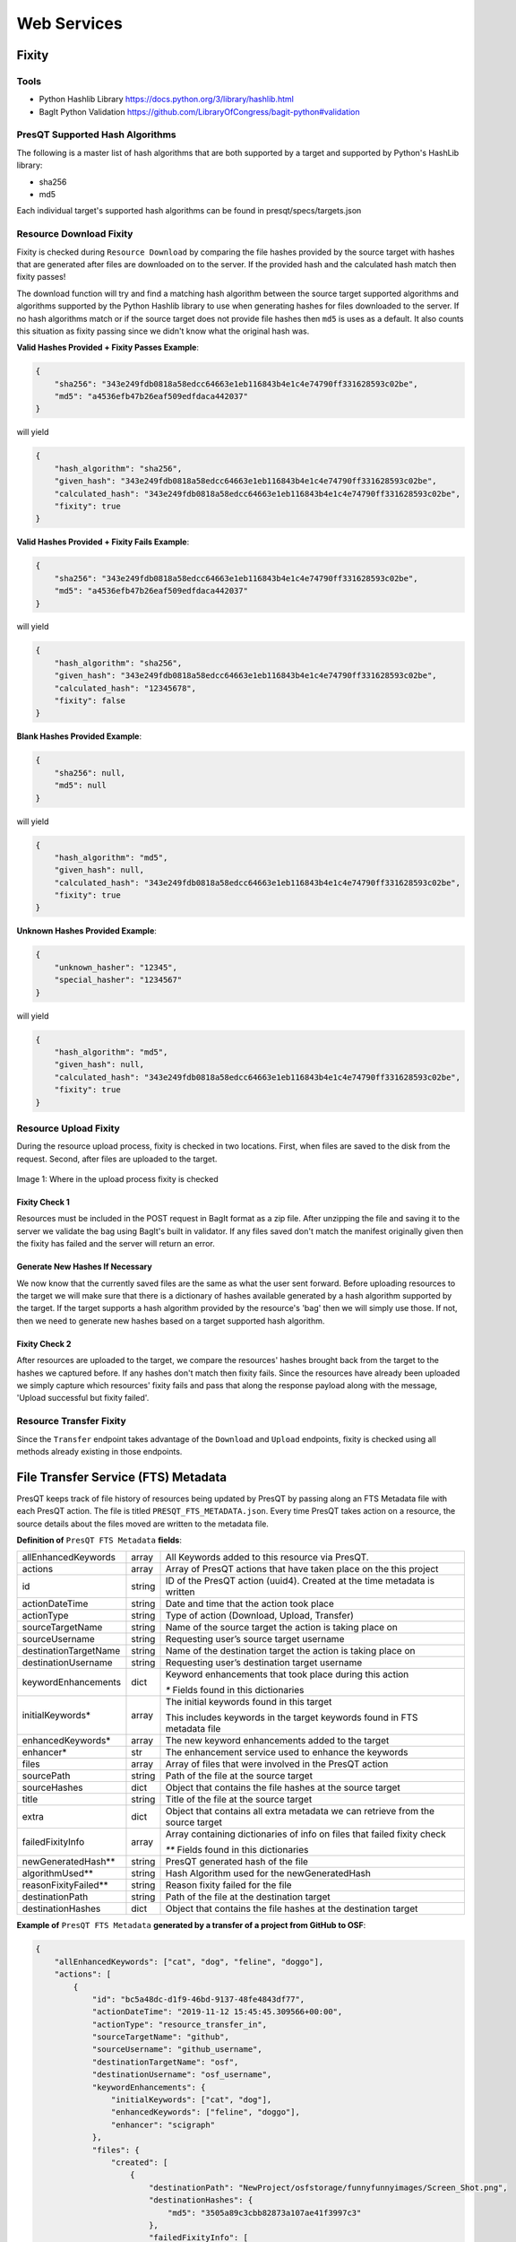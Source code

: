 Web Services
============

Fixity
------

Tools
+++++

* Python Hashlib Library https://docs.python.org/3/library/hashlib.html
* BagIt Python Validation https://github.com/LibraryOfCongress/bagit-python#validation

PresQT Supported Hash Algorithms
++++++++++++++++++++++++++++++++

The following is a master list of hash algorithms that are both supported by a target and supported
by Python's HashLib library:

* sha256
* md5

Each individual target's supported hash algorithms can be found in presqt/specs/targets.json

Resource Download Fixity
++++++++++++++++++++++++

Fixity is checked during ``Resource Download`` by comparing the file hashes provided by the source target
with hashes that are generated after files are downloaded on to the server. If the provided hash and the
calculated hash match then fixity passes!

The download function will try and find a matching hash algorithm between the source target supported algorithms and
algorithms supported by the Python Hashlib library to use when generating hashes for files downloaded to the server.
If no hash algorithms match or if the source target does not provide file hashes then ``md5`` is uses as a default.
It also counts this situation as fixity passing since we didn't know what the original hash was.

**Valid Hashes Provided + Fixity Passes Example**:

.. code-block:: json

    {
        "sha256": "343e249fdb0818a58edcc64663e1eb116843b4e1c4e74790ff331628593c02be",
        "md5": "a4536efb47b26eaf509edfdaca442037"
    }

will yield

.. code-block:: json

    {
        "hash_algorithm": "sha256",
        "given_hash": "343e249fdb0818a58edcc64663e1eb116843b4e1c4e74790ff331628593c02be",
        "calculated_hash": "343e249fdb0818a58edcc64663e1eb116843b4e1c4e74790ff331628593c02be",
        "fixity": true
    }

**Valid Hashes Provided + Fixity Fails Example**:

.. code-block:: json

    {
        "sha256": "343e249fdb0818a58edcc64663e1eb116843b4e1c4e74790ff331628593c02be",
        "md5": "a4536efb47b26eaf509edfdaca442037"
    }

will yield

.. code-block:: json

    {
        "hash_algorithm": "sha256",
        "given_hash": "343e249fdb0818a58edcc64663e1eb116843b4e1c4e74790ff331628593c02be",
        "calculated_hash": "12345678",
        "fixity": false
    }

**Blank Hashes Provided Example**:

.. code-block:: json

    {
        "sha256": null,
        "md5": null
    }

will yield

.. code-block:: json

    {
        "hash_algorithm": "md5",
        "given_hash": null,
        "calculated_hash": "343e249fdb0818a58edcc64663e1eb116843b4e1c4e74790ff331628593c02be",
        "fixity": true
    }

**Unknown Hashes Provided Example**:

.. code-block:: json

    {
        "unknown_hasher": "12345",
        "special_hasher": "1234567"
    }

will yield

.. code-block:: json

    {
        "hash_algorithm": "md5",
        "given_hash": null,
        "calculated_hash": "343e249fdb0818a58edcc64663e1eb116843b4e1c4e74790ff331628593c02be",
        "fixity": true
    }


Resource Upload Fixity
++++++++++++++++++++++

During the resource upload process, fixity is checked in two locations. First, when files are saved
to the disk from the request. Second, after files are uploaded to the target.

.. figure::  images/upload_process/upload_fixity.png
   :align:   center

   Image 1: Where in the upload process fixity is checked

Fixity Check 1
""""""""""""""
Resources must be included in the POST request in BagIt format as a zip file. After unzipping the
file and saving it to the server we validate the bag using BagIt's built in validator. If any files
saved don't match the manifest originally given then the fixity has failed and the server will return
an error.

Generate New Hashes If Necessary
""""""""""""""""""""""""""""""""
We now know that the currently saved files are the same as what the user sent forward. Before uploading
resources to the target we will make sure that there is a dictionary of hashes available generated by a hash algorithm
supported by the target. If the target supports a hash algorithm provided by the resource's 'bag'
then we will simply use those. If not, then we need to generate new hashes based on a target supported
hash algorithm.

Fixity Check 2
""""""""""""""
After resources are uploaded to the target, we compare the resources' hashes brought back from the
target to the hashes we captured before. If any hashes don't match then fixity fails. Since the
resources have already been uploaded we simply capture which resources' fixity fails and pass that
along the response payload along with the message, 'Upload successful but fixity failed'.

Resource Transfer Fixity
++++++++++++++++++++++++

Since the ``Transfer`` endpoint takes advantage of the ``Download`` and ``Upload`` endpoints, fixity
is checked using all methods already existing in those endpoints.

File Transfer Service (FTS) Metadata
------------------------------------
PresQT keeps track of file history of resources being updated by PresQT by passing along an
FTS Metadata file with each PresQT action. The file is titled ``PRESQT_FTS_METADATA.json``.
Every time PresQT takes action on a resource, the source details about the files moved are written
to the metadata file.

**Definition of** ``PresQT FTS Metadata`` **fields**:

===================== ====== ==============================================================================
allEnhancedKeywords   array  All Keywords added to this resource via PresQT.
actions               array  Array of PresQT actions that have taken place on the this project
id                    string ID of the PresQT action (uuid4). Created at the time metadata is written
actionDateTime        string Date and time that the action took place
actionType            string Type of action (Download, Upload, Transfer)
sourceTargetName      string Name of the source target the action is taking place on
sourceUsername        string Requesting user’s source target username
destinationTargetName string Name of the destination target the action is taking place on
destinationUsername   string Requesting user’s destination target username
keywordEnhancements   dict   Keyword enhancements that took place during this action

                             `*` Fields found in this dictionaries

initialKeywords*      array  The initial keywords found in this target

                             This includes keywords in the target keywords found in FTS metadata file

enhancedKeywords*     array  The new keyword enhancements added to the target
enhancer*             str    The enhancement service used to enhance the keywords

files                 array  Array of files that were involved in the PresQT action
sourcePath            string Path of the file at the source target
sourceHashes          dict   Object that contains the file hashes at the source target
title                 string Title of the file at the source target
extra                 dict   Object that contains all extra metadata we can retrieve from the source target
failedFixityInfo      array  Array containing dictionaries of info on files that failed fixity check

                             `**` Fields found in this dictionaries

newGeneratedHash**    string PresQT generated hash of the file
algorithmUsed**       string Hash Algorithm used for the newGeneratedHash
reasonFixityFailed**  string Reason fixity failed for the file
destinationPath       string Path of the file at the destination target
destinationHashes     dict   Object that contains the file hashes at the destination target
===================== ====== ==============================================================================

**Example of** ``PresQT FTS Metadata`` **generated by a transfer of a project from GitHub to OSF**:

.. code-block:: json

    {
        "allEnhancedKeywords": ["cat", "dog", "feline", "doggo"],
        "actions": [
            {
                "id": "bc5a48dc-d1f9-46bd-9137-48fe4843df77",
                "actionDateTime": "2019-11-12 15:45:45.309566+00:00",
                "actionType": "resource_transfer_in",
                "sourceTargetName": "github",
                "sourceUsername": "github_username",
                "destinationTargetName": "osf",
                "destinationUsername": "osf_username",
                "keywordEnhancements": {
                    "initialKeywords": ["cat", "dog"],
                    "enhancedKeywords": ["feline", "doggo"],
                    "enhancer": "scigraph"
                },
                "files": {
                    "created": [
                        {
                            "destinationPath": "NewProject/osfstorage/funnyfunnyimages/Screen_Shot.png",
                            "destinationHashes": {
                                "md5": "3505a89c3cbb82873a107ae41f3997c3"
                            },
                            "failedFixityInfo": [
                                {
                                    "NewGeneratedHash": "3505a89c3cbb82873a107ae41f3997c3",
                                    "algorithmUsed": "md5",
                                    "reasonFixityFailed": "Either a Source Hash was not provided or the source hash algorithm is not supported."
                                }
                            ],
                            "title": "Screen_Shot.png",
                            "sourceHashes": {},
                            "sourcePath": "/NewProject/funnyfunnyimages/Screen_Shot.png",
                            "extra": {
                                "commit_hash": "211ef8db83612802aeea151a0e04badfe287bcb9",
                                "size": 731202,
                                "url": "https://api.github.com/repos/presqt-test-user/NewProject/contents/funnyfunnyimages/Screen_Shot.png?ref=master",
                                "html_url": "https://github.com/presqt-test-user/NewProject/blob/master/funnyfunnyimages/Screen_Shot.png",
                                "git_url": "https://api.github.com/repos/presqt-test-user/NewProject/git/blobs/211ef8db83612802aeea151a0e04badfe287bcb9",
                                "download_url": "https://raw.githubusercontent.com/presqt-test-user/NewProject/master/funnyfunnyimages/Screen_Shot.png",
                                "type": "file",
                                "_links": {
                                    "self": "https://api.github.com/repos/presqt-test-user/NewProject/contents/funnyfunnyimages/Screen_Shot.png?ref=master",
                                    "git": "https://api.github.com/repos/presqt-test-user/NewProject/git/blobs/211ef8db83612802aeea151a0e04badfe287bcb9",
                                    "html": "https://github.com/presqt-test-user/NewProject/blob/master/funnyfunnyimages/Screen_Shot.png"
                                }
                            }
                        }
                    ],
                    "updated": [],
                    "ignored": []
                }
            }
        ]
    }

**Now if we download from OSF the same project that was just transferred, then** ``PresQT FTS Metadata`` **would be**:

.. code-block:: json

    {
        "allEnhancedKeywords": ["cat", "dog", "feline", "doggo"],
        "actions": [
            {
                "id": "bc5a48dc-d1f9-46bd-9137-48fe4843df77",
                "actionDateTime": "2019-11-12 15:45:45.309566+00:00",
                "actionType": "resource_transfer_in",
                "sourceTargetName": "github",
                "sourceUsername": "github_username",
                "destinationTargetName": "osf",
                "destinationUsername": "osf_username",
                "keywordEnhancements": {
                    "initialKeywords": ["cat", "dog"],
                    "enhancedKeywords": ["feline", "doggo"],
                    "enhancer": "scigraph"
                },
                "files": {
                    "created": [
                        {
                            "destinationPath": "NewProject/osfstorage/funnyfunnyimages/Screen_Shot.png",
                            "destinationHashes": {
                                "md5": "3505a89c3cbb82873a107ae41f3997c3"
                            },
                            "failedFixityInfo": [
                                {
                                    "NewGeneratedHash": "3505a89c3cbb82873a107ae41f3997c3",
                                    "algorithmUsed": "md5",
                                    "reasonFixityFailed": "Either a Source Hash was not provided or the source hash algorithm is not supported."
                                }
                            ],
                            "title": "Screen_Shot.png",
                            "sourceHashes": {},
                            "sourcePath": "/NewProject/funnyfunnyimages/Screen_Shot",
                            "extra": {
                                "commit_hash": "211ef8db83612802aeea151a0e04badfe287bcb9",
                                "size": 731202,
                                "url": "https://api.github.com/repos/presqt-test-user/NewProject/contents/funnyfunnyimages/Screen_Shot.png?ref=master",
                                "html_url": "https://github.com/presqt-test-user/NewProject/blob/master/funnyfunnyimages/Screen_Shot.png",
                                "git_url": "https://api.github.com/repos/presqt-test-user/NewProject/git/blobs/211ef8db83612802aeea151a0e04badfe287bcb9",
                                "download_url": "https://raw.githubusercontent.com/presqt-test-user/NewProject/master/funnyfunnyimages/Screen_Shot.png",
                                "type": "file",
                                "_links": {
                                    "self": "https://api.github.com/repos/presqt-test-user/NewProject/contents/funnyfunnyimages/Screen_Shot.png?ref=master",
                                    "git": "https://api.github.com/repos/presqt-test-user/NewProject/git/blobs/211ef8db83612802aeea151a0e04badfe287bcb9",
                                    "html": "https://github.com/presqt-test-user/NewProject/blob/master/funnyfunnyimages/Screen_Shot.png"
                                }
                            }
                        }
                    ],
                    "updated": [],
                    "ignored": []
                }
            },
            {
                "id": "bc5a48dc-d1f9-46bd-9137-48fe4843df77",
                "actionDateTime": "2019-11-12 15:45:45.309566+00:00",
                "actionType": "resource_download",
                "sourceTargetName": "osf",
                "sourceUsername": "osf_username",
                "destinationTargetName": "Local Machine",
                "destinationUsername": null,
                "keywordEnhancements": {},
                "files": {
                    "created": [
                        {
                            "destinationPath": "/NewProject/osfstorage/funnyfunnyimages/Screen_Shot.png",
                            "destinationHashes": {},
                            "failedFixityInfo": [],
                            "title": "Screen_Shot.png",
                            "sourceHashes": {
                                "sha256": "6d33275234b28d77348e4e1049f58b95a485a7a441684a9eb9175d01c7f141ea",
                                "md5": "3505a89c3cbb82873a107ae41f3997c3"
                            },
                            "sourcePath": "/NewProject/osfstorage/funnyfunnyimages/Screen_Shot.png",
                            "extra": {
                                "id": "5dcc215848a1d9000cd0a3fb",
                                "parent_project_id": "2bw9j",
                                "endpoint": "https://api.osf.io/v2/files/5dcc215848a1d9000cd0a3fb/",
                                "download_url": "https://files.osf.io/v2/resources/2bw9j/providers/osfstorage/5dcc215848a1d9000cd0a3fb",
                                "upload_url": "https://files.osf.io/v2/resources/2bw9j/providers/osfstorage/5dcc215848a1d9000cd0a3fb",
                                "delete_url": "https://files.osf.io/v2/resources/2bw9j/providers/osfstorage/5dcc215848a1d9000cd0a3fb",
                                "last_touched": null,
                                "date_modified": "2019-11-13T15:29:29.043502Z",
                                "current_version": 1,
                                "date_created": "2019-11-13T15:29:29.043502Z",
                                "provider": "osfstorage",
                                "path": "/5dcc215848a1d9000cd0a3fb",
                                "current_user_can_comment": true,
                                "guid": null,
                                "checkout": null,
                                "tags": [],
                                "size": 731202
                            }
                        }
                    ],
                    "updated": [],
                    "ignored": []
                }
            }
        ]
    }

Metadata Location When Downloading
++++++++++++++++++++++++++++++++++

The ``PresQT FTS Metadata`` file will be written to the highest level possible of the resource
being downloaded.

Metadata Location When Uploading or Transferring
++++++++++++++++++++++++++++++++++++++++++++++++

The ``PresQT FTS Metadata`` file will be written to the highest level possible of the destination project.
Since this possible level may vary for any target, we leave it up to the target to handle this
when they integrate with Upload.

Existing Metadata
+++++++++++++++++

If a valid ``PresQT FTS Metadata`` file is found at the top level of the resource being affected by
the action then we will add a new action to this existing metadata file.

If an invalid ``PresQT FTS Metadata`` file is found at the top level of the resource being affected
by the action then we will rename the invalid metadata file to ``INVALID_PRESQT_FTS_METADATA.json`` and
then we will create a new valid metadata file with the current actions metadata.

Keyword Assignment
------------------

Keyword Enhancement Services
++++++++++++++++++++++++++++

* SciGraph http://ec-scigraph.sdsc.edu:9000/scigraph/docs/

Keyword Difference Between Targets
++++++++++++++++++++++++++++++++++

Each target holds keywords in different attributes. Some may have keywords in multiple attributes.
The following table outlines the keyword attributes for each target.

=========== ======================
**Targets** **Keyword Attributes**
OSF         [Tags]
Github      [Topics]
Gitlab      [Tag List]
CurateND    [Subjects]
Zenodo      [Keywords]
=========== ======================

Keyword Assignment During Transfer
++++++++++++++++++++++++++++++++++
When transferring a resource you have the option to either enhance keywords or suggest keyword
enhancements by adding ``presqt-keyword-action`` to the request headers. The options are ``suggest``
or ``enhance``.

Suggest Keywords
""""""""""""""""
If ``presqt-keyword-action`` is ``suggest`` then PresQT will take no actions on your behalf regarding
keywords during the transfer. It will still gather keywords from the target and from the FTS metadata
file found for the resource being transferred and enhance them with the given keyword enhancer
(for now it defaults to SciGraph). The suggested enhancements will be returned in the ``Transfer Job``
response once the transfer finishes.

Enhance Keywords
""""""""""""""""
If ``presqt-keyword-action`` is ``enhance`` then PresQT will take several actions regarding keyword
enhancements during the transfer process.

1. Fetch all source keywords both in the target and in the FTS metadata file for the transferred resource.

2. Get enhancements with the given enhancer (Defaults to SciGraph for now).

3. Upload keyword enhancements to the ``Source Target`` and ``Destination Target``.

4. Add the keyword enhancements to the FTS Metadata file that gets written to the ``Destination Target`` during the transfer.

5. Add the keyword enhancements to the FTS Metadata file that gets written to the ``Source Target`` during the transfer.

.. figure::  images/keyword_enhancement/keyword_enhancement_1.png
   :align:   center

   Image 2: Lifecycle of Keyword Enhancement during a transfer

.. figure::  images/keyword_enhancement/keyword_enhancement_2.png
   :align:   center

   Image 3: Practical Example of Keyword Enhancement during a transfer

Keyword Assignment Service Endpoint
+++++++++++++++++++++++++++++++++++

Keyword Enhancement can be done without transferring.

1. Use the ``Keyword Enhancement GET`` endpoint to fetch the keywords from the resource.

2. Pass the keywords you want to enhance to the ``Keyword Enhancement POST`` endpoint.

3. Enhanced keywords will get uploaded to the target and a new action will get written to the FTS metadata file.

.. figure::  images/keyword_enhancement/keyword_enhancement_3.png
   :align:   center

   Image 4: Lifecycle of a Keyword Enhancement Service

.. figure::  images/keyword_enhancement/keyword_enhancement_4.png
   :align:   center

   Image 5: Practical Example of a Keywords Enhancement Service

Preservation Quality
--------------------
IN PROGRESS


